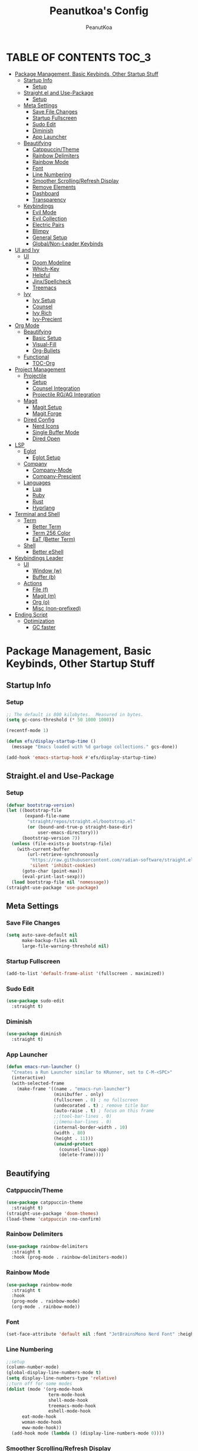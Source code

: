 #+TITLE: Peanutkoa's Config
#+AUTHOR: PeanutKoa
#+DESCRIPTION: My own personal config for GNU Emacs

* TABLE OF CONTENTS :TOC_3:
- [[#package-management-basic-keybinds-other-startup-stuff][Package Management, Basic Keybinds, Other Startup Stuff]]
  - [[#startup-info][Startup Info]]
    - [[#setup][Setup]]
  - [[#straightel-and-use-package][Straight.el and Use-Package]]
    - [[#setup-1][Setup]]
  - [[#meta-settings][Meta Settings]]
    - [[#save-file-changes][Save File Changes]]
    - [[#startup-fullscreen][Startup Fullscreen]]
    - [[#sudo-edit][Sudo Edit]]
    - [[#diminish][Diminish]]
    - [[#app-launcher][App Launcher]]
  - [[#beautifying][Beautifying]]
    - [[#catppuccintheme][Catppuccin/Theme]]
    - [[#rainbow-delimiters][Rainbow Delimiters]]
    - [[#rainbow-mode][Rainbow Mode]]
    - [[#font][Font]]
    - [[#line-numbering][Line Numbering]]
    - [[#smoother-scrollingrefresh-display][Smoother Scrolling/Refresh Display]]
    - [[#remove-elements][Remove Elements]]
    - [[#dashboard][Dashboard]]
    - [[#transparency][Transparency]]
  - [[#keybindings][Keybindings]]
    - [[#evil-mode][Evil Mode]]
    - [[#evil-collection][Evil Collection]]
    - [[#electric-pairs][Electric Pairs]]
    - [[#blimpy][Blimpy]]
    - [[#general-setup][General Setup]]
    - [[#globalnon-leader-keybinds][Global/Non-Leader Keybinds]]
- [[#ui-and-ivy][UI and Ivy]]
  - [[#ui][UI]]
    - [[#doom-modeline][Doom Modeline]]
    - [[#which-key][Which-Key]]
    - [[#helpful][Helpful]]
    - [[#jinxspellcheck][Jinx/Spellcheck]]
    - [[#treemacs][Treemacs]]
  - [[#ivy][Ivy]]
    - [[#ivy-setup][Ivy Setup]]
    - [[#counsel][Counsel]]
    - [[#ivy-rich][Ivy Rich]]
    - [[#ivy-precient][Ivy-Precient]]
- [[#org-mode][Org Mode]]
  - [[#beautifying-1][Beautifying]]
    - [[#basic-setup][Basic Setup]]
    - [[#visual-fill][Visual-Fill]]
    - [[#org-bullets][Org-Bullets]]
  - [[#functional][Functional]]
    - [[#toc-org][TOC-Org]]
- [[#project-management][Project Management]]
  - [[#projectile][Projectile]]
    - [[#setup-2][Setup]]
    - [[#counsel-integration][Counsel Integration]]
    - [[#projectile-rgag-integration][Projectile RG/AG Integration]]
  - [[#magit][Magit]]
    - [[#magit-setup][Magit Setup]]
    - [[#magit-forge][Magit Forge]]
  - [[#dired-config][Dired Config]]
    - [[#nerd-icons][Nerd Icons]]
    - [[#single-buffer-mode][Single Buffer Mode]]
    - [[#dired-open][Dired Open]]
- [[#lsp][LSP]]
  - [[#eglot][Eglot]]
    - [[#eglot-setup][Eglot Setup]]
  - [[#company][Company]]
    - [[#company-mode][Company-Mode]]
    - [[#company-prescient][Company-Prescient]]
  - [[#languages][Languages]]
    - [[#lua][Lua]]
    - [[#ruby][Ruby]]
    - [[#rust][Rust]]
    - [[#hyprlang][Hyprlang]]
- [[#terminal-and-shell][Terminal and Shell]]
  - [[#term][Term]]
    - [[#better-term][Better Term]]
    - [[#term-256-color][Term 256 Color]]
    - [[#eat-better-term][EaT (Better Term)]]
  - [[#shell][Shell]]
    - [[#better-eshell][Better eShell]]
- [[#keybindings-leader][Keybindings Leader]]
  - [[#ui-1][UI]]
    - [[#window-w][Window (w)]]
    - [[#buffer-b][Buffer (b)]]
  - [[#actions][Actions]]
    - [[#file-f][File (f)]]
    - [[#magit-m][Magit (m)]]
    - [[#org-o][Org (o)]]
    - [[#misc-non-prefixed][Misc (non-prefixed)]]
- [[#ending-script][Ending Script]]
  - [[#optimization][Optimization]]
    - [[#gc-faster][GC faster]]

* Package Management, Basic Keybinds, Other Startup Stuff

** Startup Info

*** Setup
#+BEGIN_SRC emacs-lisp
  ;; The default is 800 kilobytes.  Measured in bytes.
  (setq gc-cons-threshold (* 50 1000 1000))

  (recentf-mode 1)

  (defun efs/display-startup-time ()
    (message "Emacs loaded with %d garbage collections." gcs-done))

  (add-hook 'emacs-startup-hook #'efs/display-startup-time)
#+END_SRC

** Straight.el and Use-Package

*** Setup
#+BEGIN_SRC emacs-lisp
  (defvar bootstrap-version)
  (let ((bootstrap-file
         (expand-file-name
          "straight/repos/straight.el/bootstrap.el"
          (or (bound-and-true-p straight-base-dir)
              user-emacs-directory)))
        (bootstrap-version 7))
    (unless (file-exists-p bootstrap-file)
      (with-current-buffer
          (url-retrieve-synchronously
           "https://raw.githubusercontent.com/radian-software/straight.el/develop/install.el"
           'silent 'inhibit-cookies)
        (goto-char (point-max))
        (eval-print-last-sexp)))
    (load bootstrap-file nil 'nomessage))
  (straight-use-package 'use-package)
#+END_SRC

** Meta Settings

*** Save File Changes
#+BEGIN_SRC emacs-lisp
  (setq auto-save-default nil
        make-backup-files nil
        large-file-warning-threshold nil)
#+END_SRC

*** Startup Fullscreen
#+BEGIN_SRC emacs-lisp
  (add-to-list 'default-frame-alist '(fullscreen . maximized))
#+END_SRC

*** Sudo Edit
#+BEGIN_SRC emacs-lisp
  (use-package sudo-edit
    :straight t)
#+END_SRC

*** Diminish
#+BEGIN_SRC emacs-lisp
  (use-package diminish
    :straight t)
#+END_SRC

*** App Launcher
#+BEGIN_SRC emacs-lisp
  (defun emacs-run-launcher ()
    "Creates a Run Launcher similar to KRunner, set to C-M-<SPC>"
    (interactive)
    (with-selected-frame 
      (make-frame '((name . "emacs-run-launcher")
                    (minibuffer . only)
                    (fullscreen . 0) ; no fullscreen
                    (undecorated . t) ; remove title bar
                    (auto-raise . t) ; focus on this frame
                    ;;(tool-bar-lines . 0)
                    ;;(menu-bar-lines . 0)
                    (internal-border-width . 10)
                    (width . 80)
                    (height . 11)))
                    (unwind-protect
                      (counsel-linux-app)
                      (delete-frame))))
#+END_SRC

** Beautifying

*** Catppuccin/Theme
#+BEGIN_SRC emacs-lisp
  (use-package catppuccin-theme
    :straight t)
  (straight-use-package 'doom-themes)
  (load-theme 'catppuccin :no-confirm)
#+END_SRC

*** Rainbow Delimiters
#+BEGIN_SRC emacs-lisp
  (use-package rainbow-delimiters
    :straight t
    :hook (prog-mode . rainbow-delimiters-mode))
#+END_SRC

*** Rainbow Mode
#+BEGIN_SRC emacs-lisp
  (use-package rainbow-mode
    :straight t
    :hook
    (prog-mode . rainbow-mode)
    (org-mode . rainbow-mode))
#+END_SRC

*** Font
#+BEGIN_SRC emacs-lisp
  (set-face-attribute 'default nil :font "JetBrainsMono Nerd Font" :height 120)
#+END_SRC

*** Line Numbering
#+BEGIN_SRC emacs-lisp
  ;;setup
  (column-number-mode)
  (global-display-line-numbers-mode t)
  (setq display-line-numbers-type 'relative)
  ;;turn off for some modes
  (dolist (mode '(org-mode-hook
                  term-mode-hook
                  shell-mode-hook
                  treemacs-mode-hook
                  eshell-mode-hook
  		eat-mode-hook
  		woman-mode-hook
  		eww-mode-hook))
    (add-hook mode (lambda () (display-line-numbers-mode 0))))
#+END_SRC

*** Smoother Scrolling/Refresh Display
#+BEGIN_SRC emacs-lisp
  (setq redisplay-dont-pause t
    scroll-margin 1
    scroll-step 1
    scroll-conservatively 10000
    scroll-preserve-screen-position 1)
#+END_SRC

*** Remove Elements
#+BEGIN_SRC emacs-lisp
  (setq inhibit-startup-message t)
  (setq ring-bell-function 'ignore)
  (scroll-bar-mode -1)
  (menu-bar-mode -1)
  (tool-bar-mode -1)
#+END_SRC

*** Dashboard
#+BEGIN_SRC emacs-lisp

  (use-package nerd-icons
    :straight t
    :custom
    (nerd-icons-font-family "Symbols Nerd Font Mono"))

  (use-package dashboard
    :straight t
    :init
    (setq initial-buffer-choice 'dashboard-open)
    (setq dashboard-display-icons-p t)     ; display icons on both GUI and terminal
    (setq dashboard-icon-type 'nerd-icons) ; use `nerd-icons' package
    (setq dashboard-set-heading-icons t)
    (setq dashboard-set-file-icons t)
    (setq dashboard-center-content t)
    (setq dashboard-projects-backend 'projectile)
    (setq dashboard-projects-switch-function 'counsel-projectile-switch-project-by-name)
    (setq dashboard-banner-logo-title "PeanutKoa's Emacs, Powered by Evil!")
    (setq dashboard-startup-banner "~/.emacs.d/evil.png") 
    (setq dashboard-items '((recents   . 5)
    			  (bookmarks . 5)
    			  (projects  . 5)
    			  (registers . 5)))
    :config
    (dashboard-setup-startup-hook))
#+END_SRC

*** Transparency
#+BEGIN_SRC emacs-lisp
  (add-to-list 'default-frame-alist '(alpha-background . 95))
#+END_SRC

** Keybindings

*** Evil Mode
#+BEGIN_SRC emacs-lisp
  (use-package evil
    :straight t
    :init
    (setq evil-want-integration t)
    (setq evil-want-keybinding nil)
    (setq evil-want-C-u-scroll t)
    (setq evil-want-C-i-jump nil)
    :config
    (evil-mode 1)
    (define-key evil-insert-state-map (kbd "C-g") 'evil-normal-state)

    ;; Use visual line motions even outside of visual-line-mode buffers
    (evil-global-set-key 'motion "j" 'evil-next-visual-line)
    (evil-global-set-key 'motion "k" 'evil-previous-visual-line)

    (evil-set-initial-state 'messages-buffer-mode 'normal)
    (evil-set-initial-state 'dashboard-mode 'normal))
#+END_SRC

*** Evil Collection
#+BEGIN_SRC emacs-lisp
  (use-package evil-collection
    :straight t
    :after evil
    :config
    (evil-collection-init))
#+END_SRC

*** Electric Pairs
#+BEGIN_SRC emacs-lisp
  (electric-pair-mode 1)
#+END_SRC

*** Blimpy
#+BEGIN_SRC emacs-lisp
    (use-package blimpy
      :straight (blimpy :host github :repo "progfolio/blimpy")
      :after (evil)
      :config
      (add-hook 'blimpy-before-typing-the-word-blimpy-in-emacs-hook
                (apply-partially #'evil-insert 1)))
#+END_SRC

*** General Setup
#+BEGIN_SRC emacs-lisp
  (use-package general
    :straight t
    :after evil
    :config
    (general-evil-setup)
    (general-create-definer pkoa/leader
    :states '(normal insert visual emacs)
    :prefix "SPC"
    :non-normal-prefix "C-SPC"))
#+END_SRC

*** Global/Non-Leader Keybinds
#+BEGIN_SRC emacs-lisp
  (general-define-key
   "C-x M-x" 'redraw-display
   "<escape>" 'keyboard-escape-quit)
#+END_SRC

* UI and Ivy

** UI

*** Doom Modeline
#+BEGIN_SRC emacs-lisp
  (use-package doom-modeline
    :straight t
    :init (doom-modeline-mode 1))
#+END_SRC

*** Which-Key
#+BEGIN_SRC emacs-lisp
  (which-key-mode 1)
#+END_SRC

*** Helpful
#+BEGIN_SRC emacs-lisp
  (use-package helpful
    :straight t
    :commands (helpful-callable helpful-variable helpful-command helpful-key)
    :custom
    (counsel-describe-function-function #'helpful-callable)
    (counsel-describe-variable-function #'helpful-variable)
    :bind
    ([remap describe-function] . counsel-describe-function)
    ([remap describe-command] . helpful-command)
    ([remap describe-variable] . counsel-describe-variable)
    ([remap describe-key] . helpful-key))
#+END_SRC

*** Jinx/Spellcheck
#+BEGIN_SRC emacs-lisp
  (use-package jinx
    :straight t
    :bind (("M-$" . jinx-correct)
         ("C-M-$" . jinx-languages)))
#+END_SRC

*** Treemacs
#+BEGIN_SRC emacs-lisp
    (use-package treemacs
      :straight t
      :config
      (setq treemacs-position 'right)
      :defer t)

    (use-package treemacs-evil
      :after (treemacs evil)
      :straight t)

    (use-package treemacs-projectile
      :after (treemacs projectile)
      :straight t)

    (use-package treemacs-magit
      :after (treemacs magit)
      :straight t)

    (use-package treemacs-nerd-icons
      :straight t
      :after treemacs
      :config
      (treemacs-load-theme "nerd-icons"))

#+END_SRC

** Ivy

*** Ivy Setup

#+BEGIN_SRC emacs-lisp
  (use-package ivy
    :straight t
    :diminish
    :bind (("C-s" . swiper)
  	 :map ivy-minibuffer-map
  	 ("TAB" . ivy-alt-done)
  	 ("C-l" . ivy-alt-done)
  	 ("C-j" . ivy-next-line)
  	 ("C-k" . ivy-previous-line)
  	 :map ivy-switch-buffer-map
  	 ("C-k" . ivy-previous-line)
  	 ("C-l" . ivy-done)
  	 ("C-d" . ivy-switch-buffer-kill)
  	 :map ivy-reverse-i-search-map
  	 ("C-k" . ivy-previous-line)
  	 ("C-d" . ivy-reverse-i-search-kill))
    :config
    (ivy-mode 1))
#+END_SRC


*** Counsel

#+BEGIN_SRC emacs-lisp
    (use-package counsel
      :straight t
      :custom
      (counsel-linux-app-format-function #'counsel-linux-app-format-function-name-only)
      :config
      (counsel-mode 1))

#+END_SRC

*** Ivy Rich
#+BEGIN_SRC emacs-lisp
  (use-package nerd-icons-ivy-rich
    :straight t
    :init
    (nerd-icons-ivy-rich-mode 1))

    (use-package ivy-rich
      :straight t
      :init
      (ivy-rich-mode 1))
#+END_SRC

*** Ivy-Precient

#+BEGIN_SRC emacs-lisp
  (use-package ivy-prescient
    :straight t
    :config
    (ivy-prescient-mode 1))
#+END_SRC

* Org Mode

** Beautifying

*** Basic Setup
#+BEGIN_SRC emacs-lisp
  (defun pkoa/hyphen-dot ()
    ;; Replace list hyphen with dot
    (font-lock-add-keywords 'org-mode
                            '(("^ *\\([-]\\) "
                               (0 (prog1 () (compose-region (match-beginning 1) (match-end 1) "•")))))))

    (use-package org
      :hook (org-mode . visual-line-mode)
      (org-mode . org-indent-mode)
      :config
      (setq org-ellipsis " ▾")
      (pkoa/hyphen-dot))
#+END_SRC

*** Visual-Fill
#+BEGIN_SRC emacs-lisp
  (use-package visual-fill-column
    :straight t
    :config
    (setq visual-fill-column-width 170
  	visual-fill-column-center-text t)
    :hook (org-mode . visual-fill-column-mode))
#+END_SRC

*** Org-Bullets
#+BEGIN_SRC emacs-lisp
  (use-package org-bullets
    :straight t)
  (add-hook 'org-mode-hook (lambda () (org-bullets-mode 1)))
#+END_SRC

** Functional

*** TOC-Org
#+BEGIN_SRC emacs-lisp
  (use-package toc-org
    :straight t
    :hook (org-mode . toc-org-mode))
#+END_SRC

* Project Management

** Projectile

*** Setup
#+BEGIN_SRC emacs-lisp
  (use-package projectile
    :straight t
    :diminish projectile-mode
    :config (projectile-mode)
    :custom ((projectile-completion-system 'ivy))
    :bind-keymap
    ("C-c p" . projectile-command-map))
#+END_SRC

*** Counsel Integration
#+BEGIN_SRC emacs-lisp
  (use-package counsel-projectile
    :straight t
    :after projectile
    :config (counsel-projectile-mode))
#+END_SRC

*** Projectile RG/AG Integration
#+BEGIN_SRC emacs-lisp
  (use-package rg
    :straight t)

  (use-package ag
    :straight t)
#+END_SRC 

** Magit

*** Magit Setup
#+BEGIN_SRC emacs-lisp
  (use-package magit
    :straight t
    :commands magit-status)
#+END_SRC

*** Magit Forge
#+BEGIN_SRC emacs-lisp
  (use-package forge
    :after magit
    :straight t)
#+END_SRC 

** Dired Config

*** Nerd Icons
#+BEGIN_SRC emacs-lisp
  (use-package nerd-icons-dired
    :straight t
    :hook (dired-mode . nerd-icons-dired-mode))
#+END_SRC

*** Single Buffer Mode
#+BEGIN_SRC emacs-lisp
  (use-package dired-single
    :straight t)
#+END_SRC

*** Dired Open
#+BEGIN_SRC emacs-lisp
  (use-package dired-open
    :straight t
    :config
    (setq dired-open-extensions '(("gif" .  "gwenview")
  				("jpg" .  "gwenview")
  				("png" .  "gwenview")
  				("mov" .    "haruna")
  				("mp4" .    "haruna")
  				("mkv" .    "haruna")
  				("mp3" . "audacious")
  				("ogg" . "audacious")
  				("acm" . "audacious")
  				("wav" . "audacious"))))
#+END_SRC

* LSP

** Eglot

*** Eglot Setup
#+BEGIN_SRC emacs-lisp
  (use-package eglot
    :defer t
    :hook (prog-mode . eglot-ensure))
#+END_SRC

** Company

*** Company-Mode
#+BEGIN_SRC emacs-lisp
    (use-package company
      :straight t
      :after eglot
      :bind (:map company-active-map
                  ("<tab>" . company-complete-selection))
      :custom
      (company-minimum-prefix-length 1)
      (company-idle-delay 0.0)
      (global-company-mode t)
      :hook (eglot-ensure . company-mode))

    (use-package company-box
      :straight t
      :hook (company-mode . company-box-mode))
#+END_SRC

*** Company-Prescient
#+BEGIN_SRC emacs-lisp
  (use-package company-prescient
    :straight t
    :hook (company-mode . company-prescient-mode))
#+END_SRC

** Languages

*** Lua
#+BEGIN_SRC emacs-lisp
  (use-package lua-mode
    :straight t)
#+END_SRC

*** Ruby
#+BEGIN_SRC emacs-lisp
  (use-package rspec-mode
    :straight t)
  (use-package inf-ruby
    :straight t)
  (use-package robe
    :straight t
    :hook (ruby-mode . robe-mode))
#+END_SRC

*** Rust
#+BEGIN_SRC emacs-lisp
  (use-package rust-mode
    :straight t
    :init
    (setq rust-mode-treesitter-derive t))

#+END_SRC

*** Hyprlang
#+BEGIN_SRC emacs-lisp
  (use-package hyprlang-ts-mode
    :straight t)
  (add-to-list 'treesit-language-source-alist
  	     '(hyprlang "https://github.com/tree-sitter-grammars/tree-sitter-hyprlang"))
#+END_SRC

* Terminal and Shell

** Term

*** Better Term
#+BEGIN_SRC emacs-lisp
  (use-package term
    :commands term
    :config
    (setq explicit-shell-file-name "bash") ;; Change this to zsh, etc
    ;;(setq explicit-zsh-args '())         ;; Use 'explicit-<shell>-args for shell-specific args
    
    ;; Match the default Bash shell prompt.  Update this if you have a custom prompt
    (setq term-prompt-regexp "^[^#$%>\n]*[#$%>] *"))
#+END_SRC

*** Term 256 Color
#+BEGIN_SRC emacs-lisp
  (use-package eterm-256color
    :straight t
    :hook (term-mode . eterm-256color-mode))
#+END_SRC

*** EaT (Better Term)
#+BEGIN_SRC emacs-lisp
    (straight-use-package
     '(eat :type git
           :host codeberg
           :repo "akib/emacs-eat"
           :files ("*.el" ("term" "term/*.el") "*.texi"
                   "*.ti" ("terminfo/e" "terminfo/e/*")
                   ("terminfo/65" "terminfo/65/*")
                   ("integration" "integration/*")
                   (:exclude ".dir-locals.el" "*-tests.el"))
           :hook (eshell-load . eat-eshell-mode)))
#+END_SRC

** Shell

*** Better eShell
#+BEGIN_SRC emacs-lisp

  (defun efs/configure-eshell ()
    ;; Save command history when commands are entered
    (add-hook 'eshell-pre-command-hook 'eshell-save-some-history)
    
    ;; Truncate buffer for performance
    (add-to-list 'eshell-output-filter-functions 'eshell-truncate-buffer)
    
    ;; Bind some useful keys for evil-mode
    (evil-define-key '(normal insert visual) eshell-mode-map (kbd "C-r") 'counsel-esh-history)
    (evil-define-key '(normal insert visual) eshell-mode-map (kbd "<home>") 'beginning-of-line)
    (evil-normalize-keymaps)
    
    (setq eshell-history-size         10000
          eshell-buffer-maximum-lines 10000
          eshell-hist-ignoredups t
          eshell-scroll-to-bottom-on-input t))

  (use-package eshell-git-prompt
    :straight t
    :after eshell)

  (use-package eshell-z
    :straight t
    :after eshell)

  (use-package esh-help
    :straight t
    :after eshell
    :config (setup-esh-help-eldoc))

  (use-package eshell
    :hook (eshell-first-time-mode . efs/configure-eshell)
    :config

    (with-eval-after-load 'esh-opt
      (setq eshell-destroy-buffer-when-process-dies t)
      (setq eshell-visual-commands '("htop" "nvim" "gdu")))
    
    (eshell-git-prompt-use-theme 'multiline2))

#+END_SRC

* Keybindings Leader

** UI

*** Window (w)
#+BEGIN_SRC emacs-lisp
  (pkoa/leader
    "w" '(:ignore t :which-key "Window")
    "wd" '(delete-window :which-key "Delete Window")
    "wv" '(evil-window-vsplit :which-key "Split Vertically")
    "ws" '(evil-window-split :which-key "Split Horizontally")
    "wh" '(evil-window-left :which-key "Switch Window Left")
    "wl" '(evil-window-right :which-key "Switch Window Right")
    "wk" '(evil-window-up :which-key "Switch Window Up")
    "wj" '(evil-window-down :which-key "Switch Window Down")
    "ww" '(evil-window-next :which-key "Next Window")
    "wr" '(redraw-display :which-key "Refresh Window/Display")
    "wi" '(delete-other-windows :which-key "Isolate Window"))
#+END_SRC

*** Buffer (b)
#+BEGIN_SRC emacs-lisp
  (pkoa/leader
   "b" '(:ignore t :which-key "Buffer")
   "bc" '(recenter :which-key "Center on Cursor")
   "bw" '(save-buffer :which-key "Save Current Buffer")
   "bd" '(kill-buffer :which-key "Kill Current Buffer")
   "bs" '(switch-to-buffer :which-key "Switch Buffer"))
#+END_SRC

** Actions

*** File (f)
#+BEGIN_SRC emacs-lisp
  (pkoa/leader
    "f" '(:ignore t :which-key "File")
    "ff" '(find-file :which-key "Find File")
    "fP" '((lambda () (interactive)
  	 (find-file "~/.emacs.d/config.org"))
  	 :which-key "Emacs config.org")
    "fg" '(rg :which-key "RipGrep")
    "fG" '(ag :which-key "Silver-Searcher")
    "fe" '(eval-last-sexp :which-key "evaluate")
    "fs" '(swiper :which-key "Search File")
    "fw" '(write-file :which-key "Write File to...")
    "fr" '(counsel-recentf :which-key "Recent Files")
    "fu" '(sudo-edit-find-file :j which-key "Sudo Find File")
    "fU" '(sudo-edit :which-key "Sudo Edit File"))
#+END_SRC 

*** Magit (m)
#+BEGIN_SRC emacs-lisp
  (pkoa/leader
    "m" '(:ignore t :which-key "Magit")
    "mm" '(magit-status :which-key "Magit Status")
    "md" '(magit-dispatch :which-key "Dispatch")
    "mf" '(with-editor-finish :which-key "Confirm")
    "ms" '(magit-stage-modified :which-key "Stage")
    "mS" '(magit-unstage-all :which-key "Unstage")
    "mc" '(magit-commit :which-key "Commit")
    "mp" '(magit-push :which-key "Push")
    "mP" '(magit-pull :which-key "Pull"))
#+END_SRC


*** Org (o)
#+BEGIN_SRC emacs-lisp
    (pkoa/leader
    "o" '(:ignore t :which-key "Org"))
#+END_SRC

*** Misc (non-prefixed)
#+BEGIN_SRC emacs-lisp
  (pkoa/leader
    "SPC" '(counsel-M-x :which-key "M-x"))
#+END_SRC

* Ending Script

** Optimization

*** GC faster
#+BEGIN_SRC emacs-lisp
  (setq gc-cons-threshold (* 2 1000 1000))
#+END_SRC
